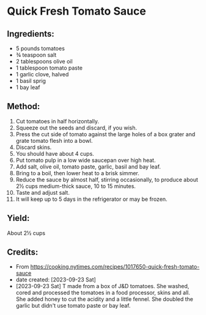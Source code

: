 #+STARTUP: showeverything
* Quick Fresh Tomato Sauce
** Ingredients:
- 5 pounds tomatoes
- ¾ teaspoon salt
- 2 tablespoons olive oil
- 1 tablespoon tomato paste
- 1 garlic clove, halved
- 1 basil sprig
- 1 bay leaf
** Method:
1. Cut tomatoes in half horizontally.
2. Squeeze out the seeds and discard, if you wish.
3. Press the cut side of tomato against the large holes of a box grater and grate tomato flesh into a bowl.
4. Discard skins.
5. You should have about 4 cups.
6. Put tomato pulp in a low wide saucepan over high heat.
7. Add salt, olive oil, tomato paste, garlic, basil and bay leaf.
8. Bring to a boil, then lower heat to a brisk simmer.
9. Reduce the sauce by almost half, stirring occasionally, to produce about 2½ cups medium-thick sauce, 10 to 15 minutes.
10. Taste and adjust salt.
11. It will keep up to 5 days in the refrigerator or may be frozen.
** Yield:
About 2½ cups
** Credits:
- From https://cooking.nytimes.com/recipes/1017650-quick-fresh-tomato-sauce
- date created: [2023-09-23 Sat]
- [2023-09-23 Sat] T made from a box of J&D tomatoes. She washed, cored and processed the tomatoes in a food processor, skins and all. She added honey to cut the acidity and a little fennel. She doubled the garlic but didn't use tomato paste or bay leaf.
